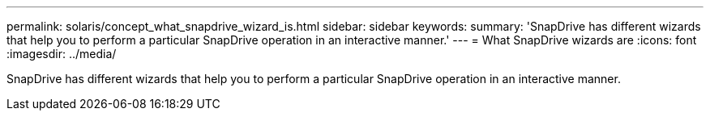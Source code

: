 ---
permalink: solaris/concept_what_snapdrive_wizard_is.html
sidebar: sidebar
keywords: 
summary: 'SnapDrive has different wizards that help you to perform a particular SnapDrive operation in an interactive manner.'
---
= What SnapDrive wizards are
:icons: font
:imagesdir: ../media/

[.lead]
SnapDrive has different wizards that help you to perform a particular SnapDrive operation in an interactive manner.
